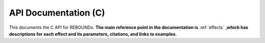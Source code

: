 .. _c_api:

API Documentation (C)
=====================

This documents the C API for REBOUNDx.
**The main reference point in the documentation is** :ref:`effects` **,which has descriptions for each effect and its parameters, citations, and links to examples.**

.. doxygenfile:: reboundx.h

